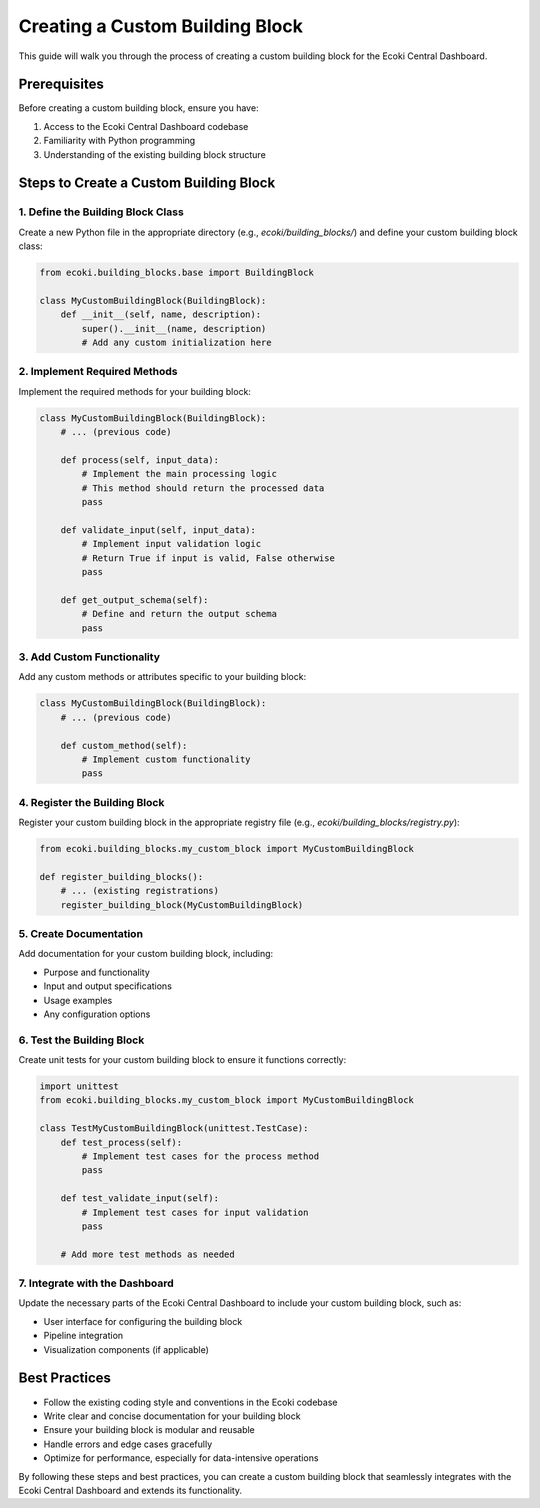 Creating a Custom Building Block
================================

This guide will walk you through the process of creating a custom building block for the Ecoki Central Dashboard.

Prerequisites
-------------

Before creating a custom building block, ensure you have:

1. Access to the Ecoki Central Dashboard codebase
2. Familiarity with Python programming
3. Understanding of the existing building block structure

Steps to Create a Custom Building Block
---------------------------------------

1. Define the Building Block Class
^^^^^^^^^^^^^^^^^^^^^^^^^^^^^^^^^^

Create a new Python file in the appropriate directory (e.g., `ecoki/building_blocks/`) and define your custom building block class:

.. code-block:: python

   from ecoki.building_blocks.base import BuildingBlock

   class MyCustomBuildingBlock(BuildingBlock):
       def __init__(self, name, description):
           super().__init__(name, description)
           # Add any custom initialization here

2. Implement Required Methods
^^^^^^^^^^^^^^^^^^^^^^^^^^^^^

Implement the required methods for your building block:

.. code-block:: python

   class MyCustomBuildingBlock(BuildingBlock):
       # ... (previous code)

       def process(self, input_data):
           # Implement the main processing logic
           # This method should return the processed data
           pass

       def validate_input(self, input_data):
           # Implement input validation logic
           # Return True if input is valid, False otherwise
           pass

       def get_output_schema(self):
           # Define and return the output schema
           pass

3. Add Custom Functionality
^^^^^^^^^^^^^^^^^^^^^^^^^^^

Add any custom methods or attributes specific to your building block:

.. code-block:: python

   class MyCustomBuildingBlock(BuildingBlock):
       # ... (previous code)

       def custom_method(self):
           # Implement custom functionality
           pass

4. Register the Building Block
^^^^^^^^^^^^^^^^^^^^^^^^^^^^^^

Register your custom building block in the appropriate registry file (e.g., `ecoki/building_blocks/registry.py`):

.. code-block:: python

   from ecoki.building_blocks.my_custom_block import MyCustomBuildingBlock

   def register_building_blocks():
       # ... (existing registrations)
       register_building_block(MyCustomBuildingBlock)

5. Create Documentation
^^^^^^^^^^^^^^^^^^^^^^^

Add documentation for your custom building block, including:

- Purpose and functionality
- Input and output specifications
- Usage examples
- Any configuration options

6. Test the Building Block
^^^^^^^^^^^^^^^^^^^^^^^^^^

Create unit tests for your custom building block to ensure it functions correctly:

.. code-block:: python

   import unittest
   from ecoki.building_blocks.my_custom_block import MyCustomBuildingBlock

   class TestMyCustomBuildingBlock(unittest.TestCase):
       def test_process(self):
           # Implement test cases for the process method
           pass

       def test_validate_input(self):
           # Implement test cases for input validation
           pass

       # Add more test methods as needed

7. Integrate with the Dashboard
^^^^^^^^^^^^^^^^^^^^^^^^^^^^^^^

Update the necessary parts of the Ecoki Central Dashboard to include your custom building block, such as:

- User interface for configuring the building block
- Pipeline integration
- Visualization components (if applicable)

Best Practices
--------------

- Follow the existing coding style and conventions in the Ecoki codebase
- Write clear and concise documentation for your building block
- Ensure your building block is modular and reusable
- Handle errors and edge cases gracefully
- Optimize for performance, especially for data-intensive operations

By following these steps and best practices, you can create a custom building block that seamlessly integrates with the Ecoki Central Dashboard and extends its functionality.
